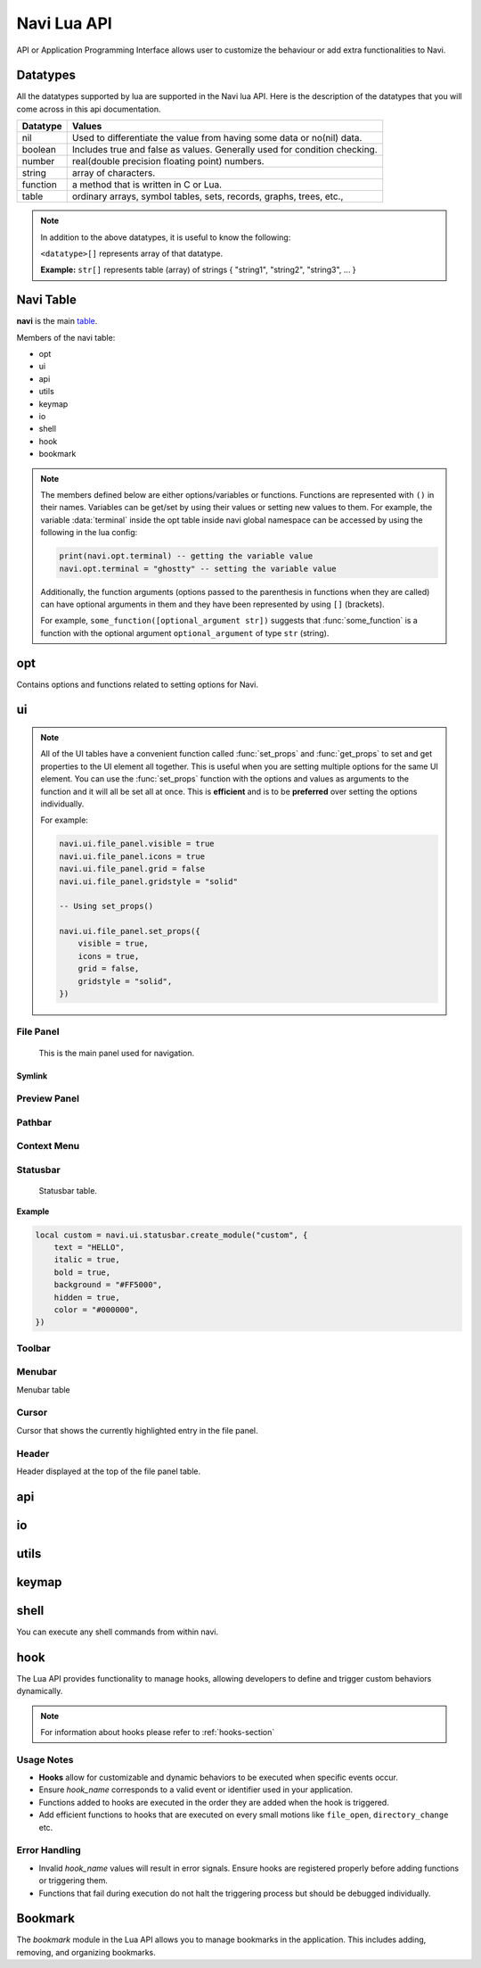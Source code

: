 .. _navi-lua-api:

Navi Lua API
============

API or Application Programming Interface allows user to customize the behaviour or add extra functionalities to Navi.

Datatypes
+++++++++

All the datatypes supported by lua are supported in the Navi lua API. Here is the description of the datatypes that you will come across in this api documentation.

+----------+---------------------------------------------------------------------------+
| Datatype | Values                                                                    |
+==========+===========================================================================+
| nil      | Used to differentiate the value from having some data or no(nil) data.    |
+----------+---------------------------------------------------------------------------+
| boolean  | Includes true and false as values. Generally used for condition checking. |
+----------+---------------------------------------------------------------------------+
| number   | real(double precision floating point) numbers.                            |
+----------+---------------------------------------------------------------------------+
| string   | array of characters.                                                      |
+----------+---------------------------------------------------------------------------+
| function | a method that is written in C or Lua.                                     |
+----------+---------------------------------------------------------------------------+
| table    | ordinary arrays, symbol tables, sets, records, graphs, trees, etc.,       |
+----------+---------------------------------------------------------------------------+

.. note:: In addition to the above datatypes, it is useful to know the following:

   ``<datatype>[]`` represents array of that datatype.

   **Example:** ``str[]`` represents table (array) of strings { "string1", "string2", "string3", ... }

Navi Table
++++++++++

**navi** is the main `table <https://www.tutorialspoint.com/lua/lua_tables.htm>`_.

Members of the navi table:

+ opt
+ ui
+ api
+ utils
+ keymap
+ io
+ shell
+ hook
+ bookmark

.. note:: The members defined below are either options/variables or functions. Functions are represented with ``()`` in their names. Variables can be get/set by using their values or setting new values to them. For example, the variable :data:`terminal` inside the opt table inside navi global namespace can be accessed by using the following in the lua config:

    .. code-block:: lua

       print(navi.opt.terminal) -- getting the variable value
       navi.opt.terminal = "ghostty" -- setting the variable value

    Additionally, the function arguments (options passed to the parenthesis in functions when they are called) can have optional arguments in them and they have been represented by using ``[]`` (brackets).

    For example, ``some_function([optional_argument str])`` suggests that :func:`some_function` is a function with the optional argument ``optional_argument`` of type ``str`` (string).

opt
+++

Contains options and functions related to setting options for Navi.

.. module:: navi.opt

.. data:: terminal

   terminal to use for Navi.

   :type: ``string``
   :default: ``os.getenv("TERMINAL")``

.. data:: default_directory

   directory to open when navi starts up when no directory argument is provided in the commandline.

   :type: ``string``
   :default: ``$HOME``

.. data:: copy_path_separator

   the separator string to use in between file names when copying using the :ref:`copy-path` function.

   :type: ``string``
   :default: ``\n`` (newline character)

.. data:: cycle

   move to the first item if scrolling past the last item or last item if scrolling past the first item.

   :type: ``boolean``
   :default: ``false``

.. data:: hidden_files

   show the `hidden files <https://en.wikipedia.org/wiki/Hidden_file_and_hidden_directory>`_ by default or no.

   :type: ``boolean``
   :default: ``false``

ui
++

.. module:: navi.ui

    +---------------+-------------------------------------------------------------+
    | UI component  | Description                                                 |
    +===============+=============================================================+
    | file_panel    | Panel that lists all the entries of a directory             |
    +---------------+-------------------------------------------------------------+
    | statusbar     | Bar that shows the status of the currently highlighted item |
    +---------------+-------------------------------------------------------------+
    | menubar       | Bar that shows the menu items                               |
    +---------------+-------------------------------------------------------------+
    | toolbar       | Bar that shows tool buttons                                 |
    +---------------+-------------------------------------------------------------+
    | PathbarWidget | Bar that shows the current directory                        |
    +---------------+-------------------------------------------------------------+
    | cursor        | Current highlighted item component                          |
    +---------------+-------------------------------------------------------------+
    | header        | Header displayed for the file panel table                   |
    +---------------+-------------------------------------------------------------+

.. note:: All of the UI tables have a convenient function called :func:`set_props` and :func:`get_props` to set and get properties to the UI element all together. This is useful when you are setting multiple options for the same UI element. You can use the :func:`set_props` function with the options and values as arguments to the function and it will all be set all at once. This is **efficient** and is to be **preferred** over setting the options individually.

   For example:

   .. code-block:: lua

    navi.ui.file_panel.visible = true
    navi.ui.file_panel.icons = true
    navi.ui.file_panel.grid = false
    navi.ui.file_panel.gridstyle = "solid"

    -- Using set_props()

    navi.ui.file_panel.set_props({
        visible = true,
        icons = true,
        grid = false,
        gridstyle = "solid",
    })


File Panel
~~~~~~~~~~

    This is the main panel used for navigation.

.. module:: navi.ui.file_panel

.. function:: toggle

   Toggles the file panel.

   :return: ``void``

.. data:: FilePanelOptions

   Enumeration of options to set for file panel.

   .. note:: This is to be used with the :func:`set_props` function.

   +-----------+----------+--------------------------------------------------------+
   |  option   | datatype |                        comment                         |
   +===========+==========+========================================================+
   |  visible  |   bool   |             visibility of the file panel.              |
   +-----------+----------+--------------------------------------------------------+
   |   icons   |   bool   |       visibility of the icons in the file panel.       |
   +-----------+----------+--------------------------------------------------------+
   |   grid    |   bool   | visibility of the rows of the table in the file panel. |
   +-----------+----------+--------------------------------------------------------+
   | gridstyle |  string  |                   style of the grid.                   |
   +-----------+----------+--------------------------------------------------------+
   | font      |  string  |        Font name of the entries in the file panel.     |
   +-----------+----------+--------------------------------------------------------+
   | font_size |  int     |     Size of the font of the entries in the file panel. |
   +-----------+----------+--------------------------------------------------------+

.. function:: set_props

   Sets the properties to the file panel.

   :type: ``FilePanelOptions``

   Example:

   .. code-block:: lua

    navi.ui.file_panel.visible = true
    navi.ui.file_panel.icons = true
    navi.ui.file_panel.grid = false
    navi.ui.file_panel.gridstyle = "solid"

    -- Using set_props()

    navi.ui.file_panel.set_props({
        visible = true,
        icons = true,
        grid = false,
        gridstyle = "solid",
    })

.. data:: visible

   Visibility of the file panel.

   :type: ``boolean``
   :default: ``true``

.. data:: icons

   Visibility of the icons.

   :type: ``boolean``
   :default: ``true``

.. data:: font_size

   Size of the font used when rendering items in the file panel.

   :type: ``integer``
   :default: ``18``

.. data:: font

   Family of the font used for rendering items in the file panel.

   :type: ``string``
   :default: ``system font``

.. data:: grid

    Enable/disable grids for the rows in the file panel.

    :type: ``bool``
    :default: ``true``

.. data:: gridstyle

   Style for the grid. It can be one of "solid", "dashline", "dotline", "dashdotline", "dashdotdotline", "custom", "none".

   :type: ``string``
   :default: ``solid``

Symlink
#######

.. module:: navi.ui.file_panel.symlink

.. data:: foreground

   Foreground of the symlink text

   :type: ``string``
   :default: theme foreground

.. data:: background

   Background of the symlink text

   :type: ``string``
   :default: theme background

.. data:: italic

   Italicises the symlink text

   :type: ``boolean``
   :default: ``false``

.. data:: bold

   Bolds the symlink text

   :type: ``boolean``
   :default: ``false``

.. data:: underline

   Underlines the symlink text

   :type: ``boolean``
   :default: ``false``

.. data:: separator

   Separator that separates the item name and symlink target name.

   :type: ``string``
   :default: ``⟶``

 .. warning:: Please use unicode characters only as the symlink separtor. This is because navi uses the separator for separating file name and symlink target and for identifying the symlink target. If you use ordinary character the file name splitting logic will go wrong and the :func:`goto_symlink_target` function wouldn't work.

Preview Panel
~~~~~~~~~~~~~

.. module:: navi.ui.preview_panel

.. function:: toggle

   Toggles the preview panel.

   :return: ``void``

.. data:: visible

   Visibility of preview panel

   :type: ``boolean``
   :default: ``true``

.. data:: image_dimension

   Image dimension of the preview in the preview_panel.

   :type: ``table``
   :param int width: Width of the image
   :param int height: Height of the image

.. function:: set_props

   Sets the options for the preview_panel.

.. function:: get_props

   Gets the options for the preview_panel.

   :returns: ``PreviewPanelOptions``

Pathbar
~~~~~~~

.. module:: navi.ui.pathbar

.. function:: toggle

   Toggles the path bar.

   :return: ``void``

Context Menu
~~~~~~~~~~~~

    .. module:: navi.ui.context_menu

.. function:: create(t: table)

   Creates a custom context menu

   TODO

Statusbar
~~~~~~~~~

    Statusbar table.

    .. module:: navi.ui.statusbar

.. function:: toggle

       Toggles the visibility state of the menubar.
       :return: ``void``

.. data :: visible

   Visibility of the menubar

   :type: ``boolean``
   :default: **true**

.. function:: create_module(module_name: str, options: table)

   Create a statusbar module with the name *module_name* and with the options *options*.
   The module thus created can be used in :func:`set_modules`

   :return: ``void``

   .. data::
    Options has the following members:

    :param str text: text to be displayed
    :param boolean italic: whether the text has to be italic or not
    :param boolean bold: whether the text has to be bold or not
    :param str background: background color of the module
    :param boolean hidden: visibility of the module
    :param str color: foreground color of the module


**Example**

.. code-block:: lua

    local custom = navi.ui.statusbar.create_module("custom", {
        text = "HELLO",
        italic = true,
        bold = true,
        background = "#FF5000",
        hidden = true,
        color = "#000000",
    })

.. function:: set_modules(module_names: str[])

    List of module names to add to the statusbar.

    There are standard modules which can be added to the statusbar. Their names are mentioned below.

    .. important:: When defining custom modules be mindful while naming them and do not use the standard module names.

    **Standard module names**

        +---------------+-----------------------------------------------------+
        | Module Name   | Purpose                                             |
        +===============+=====================================================+
        | name          | Current item name                                   |
        +---------------+-----------------------------------------------------+
        | macro         | Macro indicator                                     |
        +---------------+-----------------------------------------------------+
        | visual_mode   | Visual mode indicator                               |
        +---------------+-----------------------------------------------------+
        | stretch       | Add stretch to separate the left and right section  |
        +---------------+-----------------------------------------------------+
        | filter        | Filter mode indicator                               |
        +---------------+-----------------------------------------------------+
        | count         | Total item count in the directory                   |
        +---------------+-----------------------------------------------------+
        | size          | Current highlighted item size                       |
        +---------------+-----------------------------------------------------+
        | modified_date | Modified date of the current item                   |
        +---------------+-----------------------------------------------------+
        | permission    | Permission of the current item                      |
        +---------------+-----------------------------------------------------+

  **Example**

  .. code-block:: lua

        navi.ui.statusbar.set_modules({
            "name",
            "macro",
            "visual_mode",
            "stretch",
            "filter",
            "count",
            "custom", -- custom module name goes here
            "size",
            "modified_date",
            "permission",
        });

.. function:: set_module_text(name: str, text: str)

   :param str name: Name of the module
   :param str text: Text to assign to the module

   :return: ``void``

   **Example**

    .. code-block:: lua

        navi.ui.statusbar.set_module_text("mod1", "HELLO WORLD")

.. function:: set_module_text(name: str, func: function)

   :param str name: Name of the module
   :param function func: Some function which returns a text

   :return: ``void``

   **Example**

    .. code-block:: lua

        navi.ui.statusbar.set_module_text("mod1", function ()
            return "HELLO WORLD"
        end)

Toolbar
~~~~~~~

.. module:: navi.ui.toolbar

    Toolbar table.

    :type: ``table``

.. function:: toggle

    Toggles the visibility state of the menubar.

    :return: ``void``

.. data :: visible

   Visibility of the menubar

   :type: ``boolean``
   :default: **true**

.. data:: ToolbarItem

    ToolbarItem has the following structure:

    .. code-block:: lua

        ToolbarItem {
            label = "Hello World",
            -- path to supported image for icon or xdg-standard icons
            icon = "<path-to-image-file>", -- or icon = "<xdg-standard-icons>",
            -- action to execute on user click
            action = function ()
            navi.io.msg("HELLO WORLD", navi.io.msgtype.info)
            end,
            --[[
            position of the button in the toolbar.
            Not zero index based.
            If not mentioned, widget will be inserted at the end.
            --]]
            position = 2,
        }


.. function:: create_button(name: str, options: table)

    :param str name: unique name to identify the button
    :param table options: options for the button
    :return: ``ToolbarItem``

    Creates a button with provided options. This is used to add button to the toolbar.

    **Example**

    .. code-block:: lua

        local btn = navi.ui.toolbar.create_button("btn", {
            label = "BTN",
            action = function ()
                navi.io.msg("HELLO WORLD", navi.io.msgtype.warn)
            end,
            icon = "printer",
        })

.. function:: add_button(toolbar_item: ToolbarItem)

    :param ToolbarItem toolbar_item: The toolbar item table to add to the toolbar
    :return: ``void``

    Adds the toolbar_item provided as argument to the menubar.

    **Example**

    .. code-block:: lua

        local btn = navi.ui.toolbar.create_button("btn", {
            label = "BTN",
            action = function ()
                navi.io.msg("HELLO WORLD", navi.io.msgtype.warn)
            end,
            icon = "printer",
        })

        navi.ui.toolbar.add_button(btn)

.. function:: set_items(item_names: str[])

    List of items to add to the toolbar. Items are nothing but the buttons. Items can be standard item names or custom created buttons.

    :param str[] item_names: table of item names
    :return: ``void``

    .. important:: When defining custom modules be mindful while naming them and do not use the standard module names.

    **Standard module names**

    +---------------+-----------------------------------------------------+
    | Item Name     | Action                                              |
    +===============+=====================================================+
    | home          | Go to Home directory                                |
    +---------------+-----------------------------------------------------+
    | previous_dir  | Go to previous directory                            |
    +---------------+-----------------------------------------------------+
    | next_dir      | Go to next directory                                |
    +---------------+-----------------------------------------------------+
    | parent_dir    | Go to parent directory                              |
    +---------------+-----------------------------------------------------+
    | refresh       | Refresh the current directory                       |
    +---------------+-----------------------------------------------------+


    **Example**

    .. code-block:: lua

        local btn = navi.ui.toolbar.create_button("btn", {
            label = "BTN",
            action = function ()
                navi.io.msg("HELLO WORLD", navi.io.msgtype.warn)
            end,
            icon = "printer",
        })

        navi.ui.toolbar.set_items({
            "home",
            "previous_dir",
            "next_dir",
            "parent_dir",
            btn,
            "refresh",
        })

Menubar
~~~~~~~

.. module:: navi.ui.menubar

Menubar table

.. function:: toggle

    Toggles the visibility state of the menubar.

    :rtype: ``void``

.. data:: visible

   Visibility of the menubar

   :type: ``boolean``
   :default: **true**

.. function:: add_menu(menu_item: MenuItem)

    Adds the menuitem provided as argument to the menubar.

    :param MenuItem menu_item: The menu item table to add to the menu.
    :return: ``void``

    MenuItem has the following structure:

    .. code-block:: lua

        MenuItem = {
            label = "menu label",  -- The label of the menu item.
            submenu = {            -- A nested submenu (optional).
            label = "submenu", -- The label of the submenu.
            action = function() -- Action associated with the submenu.
            -- Function implementation here
            end,
            -- Additional submenu items can be added here.
            }
        }

    **Example**

    .. code-block:: lua

        custom_menu = {
            label = "Custom Menu",
            submenu = {
                {
                    label = "Open",
                    action = function()
                        navi.io.msg("HELLO WORLD");
                    end,
                },

                {
                    label = "sub",
                    submenu = {
                        {
                            label = "item 1",
                            action = function ()
                                navi.io.msg("SUB HELLO");
                            end
                        }
                    },
                },

                {
                    label = "Save",
                    action = function() print("Save clicked") end,
                }
            }
        }

        navi.ui.menubar.add_menu(custom_menu)

Cursor
~~~~~~

Cursor that shows the currently highlighted entry in the file panel.

.. module:: navi.ui.cursor

.. data:: foreground

   Sets the foreground color of the cursor.

   :type: ``string``
   
.. data:: background

   Sets the background color of the cursor.

   :type: ``string``


.. data:: italic

   Italicize the text at the cursor location.

   :type: ``boolean``

.. data:: bold

   Bolds the text at the cursor location.

   :type: ``boolean``

.. data:: underline

   Underlines the text at the cursor location.

   :type: ``boolean``

.. data:: font

   Font of the text at the cursor location.

   :type: ``boolean``

.. function:: set_props

   Sets the properties to the cursor.
   

Header
~~~~~~

Header displayed at the top of the file panel table.

.. module:: navi.ui.header

.. data:: visible

   Visibility of the header.

   :type: ``boolean``

.. data:: HeaderColumn

   +--------+---------------------------------+
   | Option | Description                     |
   +========+=================================+
   | name   | Display name for the column     |
   +--------+---------------------------------+
   | type   | Pre-defined type for the column |
   +--------+---------------------------------+

   Here type refers to one among the following: ``file_name``, ``file_size``, ``file_permission``, ``file_date``

.. data:: columns

   Columns to be displayed for the file panel.

   :type: ``HeaderColumn``

   Example:

   .. code-block:: lua

    navi.ui.header.columns = {
        { name = "File", type = "file_name" },
        { name = "Size", type = "file_size" },
    }

api
+++

.. module:: navi.api

.. function:: list_runtime_paths

    Lists all runtime paths configured for Navi. It is useful for debugging or for Lua scripts that need to interact with runtime directories (e.g., searching for scripts, configurations, or plugins). In short, these are the paths at which navi looks for user defined lua scripts.

    :return: ``str[]``

.. function:: register_function(name: str, func: sol::function)

   Registers a Lua function with the specified name.

   :param str name: The name of the function to register in the Lua environment.
   :param function func: The Lua function to be registered.
   :return: ``void``

   .. note:: Registering a function means to expose the user defined lua function to be used inside navi by allowing user to call the function using the ``lua`` command followed by the function name.

.. function:: unregister_function(name: str)

   Unregisters a previously registered Lua function.

   :param str name: The name of the function to unregister.
   :return: ``void``

.. function:: list_registered_functions()

   Returns a list of all registered Lua functions.

   :return: A table of function names and the corresponding functions (``table``)

.. function:: sort_name

    Sorts the item by name

    :return: ``void``

.. function:: count

    Returns the number of items in the current directory.

    :return: ``int``

.. function:: search

    Search for the text string given as argument.

    :return: ``void``

.. function:: next_item

   Go to the next item.

   :return: ``void``

.. function:: prev_item

   Go to the previous item.

   :return: ``void``

.. function:: first_item

   Go to the first item in the current directory.

   :return: ``void``

.. function:: last_item

   Go to the last item in the current directory.

   :return: ``void``

.. function:: middle_item

   Go to the middle item in the current directory.

.. function:: select_item

   Select the current item.

   :return: ``void``

.. function:: item_name

   Returns the name of the currently highlighted item.

   :return: ``str``

.. function:: item_property

   Returns the item property of the currently highlighted item.

   :return: ``ItemProperty``

.. function:: parent_dir

    Go to the parent directory.

    :return: ``void``


.. function:: mount_drive(drive_name str)

   Mounts drive with the name `drive_name` to an available mount point.

   :drive_name: The device name of the drive that should be mounted. ``str`` 
   :raises: Emits an error signal if the mounting operation fails.

   .. note:: Under the hood navi uses ``udisks2`` utility for mounting disks.

   **Example:**
   
   .. code-block:: lua

       local name = "/dev/nvme0n1p1/"
       navi.api.mount_drive(name)

.. function:: unmount_drive(drive_name str)

   Unmounts the drive specified with the *drive_name*.

   :drive_name: The filesystem path of the mounted drive to unmount. ``str``
   :raises: Emits an error signal if the unmounting operation fails.

   **Example:**
   
   .. code-block:: lua

       local name = "/dev/nvme0n1p1"
       navi.api.unmount_drive(name)

.. function:: search_next

    Search for the next item matching the search term. If no search has been performed, asks user for the search term.

    :return: ``void``

.. function:: search_prev

    Search for the previous item matching the search item. If no search has been performed, asks user for the search term.

    :return: ``void``

.. function:: is_file(path str)

    Check if the filepath provided points to a file.
    Returns ``true`` if it's a valid and existent file or returns ``false``.

    :return: ``boolean``

.. function:: is_dir(path str)

    Check if the filepath provided points to a directory.
    Returns ``true`` if it's a valid and existent directory or returns ``false``.

    :return: ``boolean``

.. function:: create_file(file_name str, [file_name2 str, ...])

    Create one or more files in the current working directory.

    :filename: name of the file ``str``
    :return: ``void``

.. function:: create_dir(dir_name str, [dir_name2 str, ...])

    Create one or more directory(s) in the current working directory.

    :foldername: name of the folder ``str[]``
    :return: ``void``

.. function:: trash

    Trashes the currently highlighted file(s) (if no marked files exist).

    :return: ``void``

.. function:: trash_dwim

   DWIM version of :func:`trash`

    :return: ``void``

.. function:: copy

    Registers the currently highlighted file(s) (if no marked files exist) for copying.

    :return: ``void``

.. function:: copy_dwim

    Registers the file for copying in a DWIM fashion.

    :return: ``void``

.. function:: cut_dwim

    Registers the file for cutting in a DWIM fashion.

    :return: ``void``

.. function:: cut

    Registers the file (s) for copying (if no marked files exist).

    :return: ``void``

.. function:: has_marks_local

    Check for local marks. Returns ``true`` if there are local marks, else ``false``.

    :return: ``boolean``

.. function:: has_marks_global

    Check for global marks. Returns ``true`` if there are global marks, else ``false``.

    :return: ``boolean``

.. function:: global_marks

    Returns the list of global marks.

    :return: ``table``

.. function:: local_marks_count

    Returns the count of local marks.

    :return: ``int``

.. function:: global_marks_count

    Returns the count of global marks

    :return: ``int``

.. function:: local_marks

    Returns the list of local marks in the current working directory

    :return: ``table``

.. function:: highlight(item_name str)

    Highlights the item with the name passed as argument if it exists.

    :item_name: ``str``

    :return: ``void``

.. function:: cd

    Change the current working directory to the string provided as argument.

    :return: ``void``

.. function:: pwd

    Returns the current working directory

    :return: ``str``

.. function:: filter(filter_string: str)

    Filter the directory using the *filter_string*.

    :return: ``void``

    **Example**

    .. code-block:: lua

        navi.api.filter("*.csv") -- this would filter the directory to show only csv files.

.. function:: reset_filter

   Resets the filter applied using :func:`filter`.

   :return: ``void``

   .. note:: This is the same as using the filter function with the ``*`` argument i.e ``navi.api.filter("*")``

.. function:: mark

   Marks the currently highlighted item.

   :return: ``void``

.. function:: mark_inverse

   Marks the current directory items inversly.

   :return: ``void``

   .. note:: Inverse behaviour means that any item which is not highlighted will be highlighted and those which have been highlighted will be unhighlighted.

.. function:: mark_all

   Marks all the items in the current directory.

   :return: ``void``

.. function:: mark_dwim

   DWIM version of :func:`mark`.

   :return: ``void``

   .. note:: DWIM (Do What I Mean) versions of a command is similar to the original command except this version will act depending on whether items have been marked or not. If items have been marked, the commands will act on the marked items else it will act only on the currently selected item.

.. function:: unmark

   Unmarks the currently highlighted item.

   :return: ``void``

.. function:: unmark_dwim

   DWIM version of :func:`unmark`

   :return: ``void``

.. function:: toggle_mark

   Toggles the mark of the currently highlighted item.

   :return: ``void``

.. function:: toggle_mark_dwim

   DWIM version of :func:`toggle_mark`.

   :return: ``void``

.. function:: rename

   Rename the currently highlighted item.

   :return: ``void``

.. function:: rename_dwim

   DWIM version of :func:`rename`.

    :return: ``void``

.. function:: delete

   Deletes the currently highlighted item.

   :return: ``void``

   .. warning:: Deleting files will get rid of the files permanently. If you want to send the files to trash, use :func:`trash` instead.

.. function:: delete_dwim

   DWIM version of :func:`delete`.

   :return: ``void``

.. function:: chmod

   Changes permission of the file. Asks the user for permission number change.

   :return: ``void``

.. function:: spawn(command: str, args: str[])

   :param str command: name of the command
   :param str[] args: arguments to be passed to the command
   :return: ``void``

.. function:: has_selection

   Returns ``true`` if there is any selection in the current working directory, else ``false``.

   :return: ``boolean``

.. function:: copy_path([separator str])

   Copies path(s) of selected files to clipboard separated by separator passed as argument or used the default separator from the config.

   :param str separator: Separator to separate the file paths.
   :return: ``void``


.. data:: ItemProperty

   :members:
       - name (str): Name of the item
       - size (str): Formatted size of the item 
       - mimeName (str): Mime name of the item


io
++

.. module:: navi.io

.. function:: msg(message str, msgtype MsgType)

    Prints message in the statusbar

    :message: The message string to print out ``str``
    :msgtype: The type of the message ``MsgType``

    :returns: ``void``

.. function:: input(prompt str, default_text str, selection_text str)

    Get input from the user and return the value

    :prompt: Prompt text ``str``
    :default_text: The default text in the input field ``str``
    :selection_text: The text that has to be selected in the input field ``str``
    :return: ``str``

.. data:: MsgType

    Represents message types.

    **Members**

    * ``error``

        Prints the message using the *error face*

    * ``warning``

        Prints the message using the *warning face*

    * ``info``

        Prints the message using the *info face*

utils
+++++

.. module:: navi.utils

.. function:: split(s string, delimiter string)

   Returns table after splitting the string ``s`` by the delimiter ``d``. If delimiter is not found, returns nil

   :param string s:
   :param string delimiter: split the input string with the delimiter
   :returns: ``table``

keymap
++++++

.. module:: navi.keymap

.. function:: set(t table)

    This function takes a table processes it to set a key mapping.

    The table is expected to include key-value pairs that define a keyboard shortcut (key), the associated command (command), and an optional description (desc).

    :table: A table containing the keymap details. The table should include:

        :key: The keyboard shortcut (e.g., "Ctrl+C") ``str``.
        :command: The command to execute (e.g., "copy") ``str``.
        :desc (optional): A description of the keymap (e.g., "Copy text") ``str``.

    .. note:: You can have shortcuts with repeating keys by separating them with a comma.

        **Example**: g,g ; this is activated when you press g followed by another g.

    **Example**

    .. code-block:: lua

        navi.keymap.set({ key = "g,z", command = "next-item", desc = "say hello" })


.. function:: set(key str, command str, [desc str])

    This function allows directly setting a key mapping by specifying the keyboard shortcut, command, and description as separate string arguments.

    :key: A std::string specifying the keyboard shortcut (e.g., "Ctrl+C") ``str``.
    :command: A std::string specifying the command to execute (e.g., "copy") ``str``.
    :desc: A std::string providing a description of the keymap (e.g., "Copy text") ``str``.

   .. note:: You can have shortcuts with repeating keys by separating them with a comma.

     **Example**: g,g ; this is activated when you press g followed by another g.

   **Example**

   .. code-block:: lua

      navi.keymap.set( "h", "up-directory", "Go to the parent directory" )

shell
+++++

.. module:: navi.shell

.. function:: execute(command str)

    Execute a shell command asynchronously.

    :command: command string to execute ``str``
    :return: ``void``

You can execute any shell commands from within navi.

hook
++++

The Lua API provides functionality to manage hooks, allowing developers to define and trigger custom behaviors dynamically.

.. note:: For information about hooks please refer to :ref:`hooks-section`

.. module:: navi.hook

.. function:: add(hook_name str, func function)

    Adds a Lua function to a specified hook.

    :hook_name: The valid name of the hook to which the function should be added. ``str``
    :func: The Lua function to execute when the hook is triggered. ``function``
    :raises: Emits an error signal if the hook name is invalid or the function cannot be added.
    :returns: ``void``


   **Example:**

   .. code-block:: lua

       navi.hook.add("on_file_open", function()
           print("File opened!")
       end)

       -- Output:
       -- "File opened!" will be printed when the `on_file_open` hook is triggered.

.. function:: trigger(hook_name str)

   Triggers all functions attached to a specified hook.

   :hook_name: The valid name of the hook to trigger. ``str``
   :raises: Emits an error signal if the hook name is invalid or no functions are attached.

   **Example:**

   .. code-block:: lua

       navi.hook.trigger("on_file_open")

       -- Output:
       -- Executes all functions added to the "on_file_open" hook.

.. function:: clear_functions(hook_name str)

   Clears all functions attached to a specified hook.

   :hook_name: The name of the hook to clear. ``str``
   :raises: Emits an error signal if the hook name is invalid or the functions cannot be cleared.

   **Example:**
   
   .. code-block:: lua

       navi.hook.clear_functions("on_file_open")

       -- Output:
       -- Removes all functions from the "on_file_open" hook.

Usage Notes
~~~~~~~~~~~

- **Hooks** allow for customizable and dynamic behaviors to be executed when specific events occur.
- Ensure `hook_name` corresponds to a valid event or identifier used in your application.
- Functions added to hooks are executed in the order they are added when the hook is triggered.
- Add efficient functions to hooks that are executed on every small motions like ``file_open``, ``directory_change`` etc.

Error Handling
~~~~~~~~~~~~~~

- Invalid `hook_name` values will result in error signals. Ensure hooks are registered properly before adding functions or triggering them.
- Functions that fail during execution do not halt the triggering process but should be debugged individually.

Bookmark
++++++++

The `bookmark` module in the Lua API allows you to manage bookmarks in the application. This includes adding, removing, and organizing bookmarks.

.. module:: navi.bookmark

.. function:: add(bookmark_name str, file_path str, highlight boolean)

   Add a bookmark to the application.

   :param str bookmark_name: The name of the bookmark.
   :param str file_path: The file path associated with the bookmark.
   :param boolean highlight: Whether to visually highlight the bookmark in the application.
   :return: None
   :raises: Any exceptions from the internal bookmark manager.

   **Example**::

       navi.bookmark.add("MyBookmark", "/home/user/documents", true)

.. function:: navi.bookmark.remove(bookmark_name)

   Remove a bookmark from the application.

   :param str bookmark_name: The name of the bookmark to remove.
   :return: None
   :raises: Any exceptions from the internal bookmark manager.

   **Example**::

       navi.bookmark.remove("MyBookmark")
